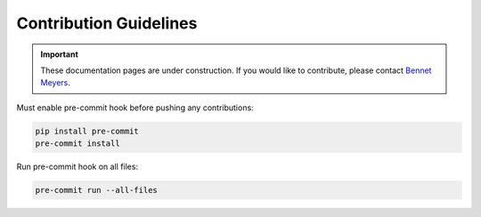 .. _index_dev:

***********************
Contribution Guidelines
***********************

.. Important:: These documentation pages are under construction. If you would like to contribute, please contact `Bennet Meyers`_.


Must enable pre-commit hook before pushing any contributions:

.. code-block:: bash

    pip install pre-commit
    pre-commit install


Run pre-commit hook on all files:

.. code-block:: python

    pre-commit run --all-files

.. _Bennet Meyers: mailto:bennetm@stanford.edu